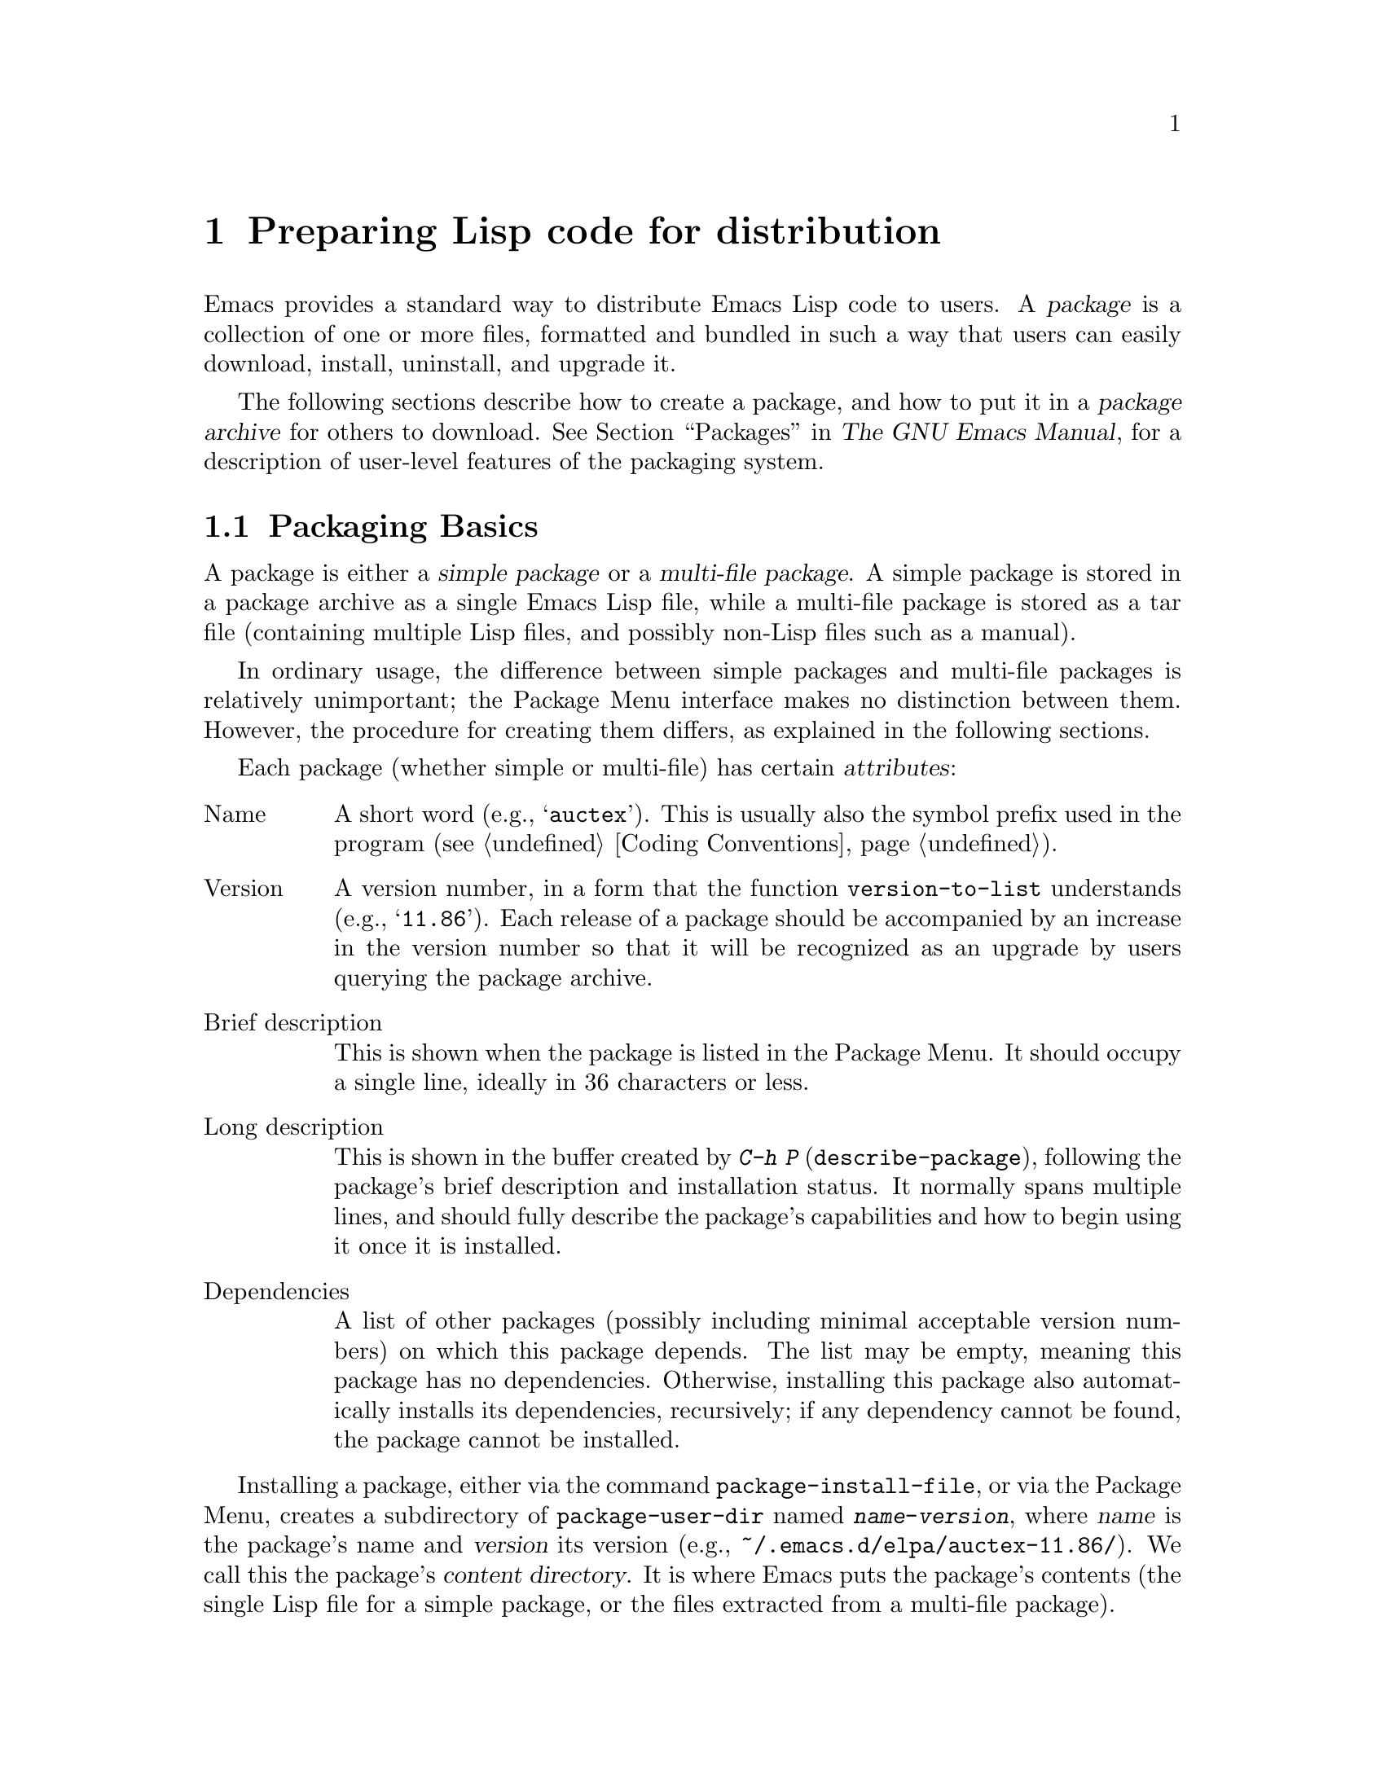 @c -*-texinfo-*-
@c This is part of the GNU Emacs Lisp Reference Manual.
@c Copyright (C) 2010-2019 Free Software Foundation, Inc.
@c See the file elisp.texi for copying conditions.
@node Packaging
@chapter Preparing Lisp code for distribution
@cindex package
@cindex Lisp package

  Emacs provides a standard way to distribute Emacs Lisp code to
users.  A @dfn{package} is a collection of one or more files,
formatted and bundled in such a way that users can easily download,
install, uninstall, and upgrade it.

  The following sections describe how to create a package, and how to
put it in a @dfn{package archive} for others to download.
@xref{Packages,,, emacs, The GNU Emacs Manual}, for a description of
user-level features of the packaging system.

@menu
* Packaging Basics::        The basic concepts of Emacs Lisp packages.
* Simple Packages::         How to package a single .el file.
* Multi-file Packages::     How to package multiple files.
* Package Archives::        Maintaining package archives.
* Archive Web Server::      Interfacing to an archive web server.
@end menu

@node Packaging Basics
@section Packaging Basics
@cindex package attributes
@cindex package name
@cindex package version
@cindex dependencies
@cindex package dependencies

  A package is either a @dfn{simple package} or a @dfn{multi-file
package}.  A simple package is stored in a package archive as a single
Emacs Lisp file, while a multi-file package is stored as a tar file
(containing multiple Lisp files, and possibly non-Lisp files such as a
manual).

  In ordinary usage, the difference between simple packages and
multi-file packages is relatively unimportant; the Package Menu
interface makes no distinction between them.  However, the procedure
for creating them differs, as explained in the following sections.

  Each package (whether simple or multi-file) has certain
@dfn{attributes}:

@table @asis
@item Name
A short word (e.g., @samp{auctex}).  This is usually also the symbol
prefix used in the program (@pxref{Coding Conventions}).

@item Version
A version number, in a form that the function @code{version-to-list}
understands (e.g., @samp{11.86}).  Each release of a package should be
accompanied by an increase in the version number so that it will be
recognized as an upgrade by users querying the package archive.

@item Brief description
This is shown when the package is listed in the Package Menu.  It
should occupy a single line, ideally in 36 characters or less.

@item Long description
This is shown in the buffer created by @kbd{C-h P}
(@code{describe-package}), following the package's brief description
and installation status.  It normally spans multiple lines, and should
fully describe the package's capabilities and how to begin using it
once it is installed.

@item Dependencies
A list of other packages (possibly including minimal acceptable
version numbers) on which this package depends.  The list may be
empty, meaning this package has no dependencies.  Otherwise,
installing this package also automatically installs its dependencies,
recursively; if any dependency cannot be found, the package cannot be
installed.
@end table

@cindex content directory, package
  Installing a package, either via the command @code{package-install-file},
or via the Package Menu, creates a subdirectory of
@code{package-user-dir} named @file{@var{name}-@var{version}}, where
@var{name} is the package's name and @var{version} its version
(e.g., @file{~/.emacs.d/elpa/auctex-11.86/}).  We call this the
package's @dfn{content directory}.  It is where Emacs puts the
package's contents (the single Lisp file for a simple package, or the
files extracted from a multi-file package).

@cindex package autoloads
  Emacs then searches every Lisp file in the content directory for
autoload magic comments (@pxref{Autoload}).  These autoload
definitions are saved to a file named @file{@var{name}-autoloads.el}
in the content directory.  They are typically used to autoload the
principal user commands defined in the package, but they can also
perform other tasks, such as adding an element to
@code{auto-mode-alist} (@pxref{Auto Major Mode}).  Note that a package
typically does @emph{not} autoload every function and variable defined
within it---only the handful of commands typically called to begin
using the package.  Emacs then byte-compiles every Lisp file in the
package.

  After installation, the installed package is @dfn{loaded}: Emacs
adds the package's content directory to @code{load-path}, and
evaluates the autoload definitions in @file{@var{name}-autoloads.el}.

  Whenever Emacs starts up, it automatically calls the function
@code{package-activate-all} to make installed packages available to the
current session.  This is done after loading the early init file, but
before loading the regular init file (@pxref{Startup Summary}).
Packages are not automatically made available if the user option
@code{package-enable-at-startup} is set to @code{nil} in the early
init file.

@defun package-activate-all
This function makes the packages available to the current session.
The user option @code{package-load-list} specifies which packages to
make available; by default, all installed packages are made available.
If called during startup, this function also sets
@code{package-enable-at-startup} to @code{nil}, to avoid accidentally
evaluating package autoloads more than once.  @xref{Package
Installation,,, emacs, The GNU Emacs Manual}.

In most cases, you should not need to call @code{package-activate-all},
as this is done automatically during startup.  Simply make sure to put
any code that should run before @code{package-activate-all} in the early
init file, and any code that should run after it in the primary init
file (@pxref{Init File,,, emacs, The GNU Emacs Manual}).
@end defun

@deffn Command package-initialize &optional no-activate
This function initializes Emacs' internal record of which packages are
installed, and then calls @code{package-activate-all}.

The optional argument @var{no-activate}, if non-@code{nil}, causes
Emacs to update its record of installed packages without actually
making them available.
@end deffn

@node Simple Packages
@section Simple Packages
@cindex single file package
@cindex simple package

  A simple package consists of a single Emacs Lisp source file.  The
file must conform to the Emacs Lisp library header conventions
(@pxref{Library Headers}).  The package's attributes are taken from
the various headers, as illustrated by the following example:

@example
@group
;;; superfrobnicator.el --- Frobnicate and bifurcate flanges

;; Copyright (C) 2011 Free Software Foundation, Inc.
@end group

;; Author: J. R. Hacker <jrh@@example.com>
;; Version: 1.3
;; Package-Requires: ((flange "1.0"))
;; Keywords: multimedia, hypermedia
;; URL: http://example.com/jrhacker/superfrobnicate

@dots{}

;;; Commentary:

;; This package provides a minor mode to frobnicate and/or
;; bifurcate any flanges you desire.  To activate it, just type
@dots{}

;;;###autoload
(define-minor-mode superfrobnicator-mode
@dots{}
@end example

  The name of the package is the same as the base name of the file, as
written on the first line.  Here, it is @samp{superfrobnicator}.

  The brief description is also taken from the first line.  Here, it
is @samp{Frobnicate and bifurcate flanges}.

  The version number comes from the @samp{Package-Version} header, if
it exists, or from the @samp{Version} header otherwise.  One or the
other @emph{must} be present.  Here, the version number is 1.3.

  If the file has a @samp{;;; Commentary:} section, this section is
used as the long description.  (When displaying the description, Emacs
omits the @samp{;;; Commentary:} line, as well as the leading comment
characters in the commentary itself.)

  If the file has a @samp{Package-Requires} header, that is used as
the package dependencies.  In the above example, the package depends
on the @samp{flange} package, version 1.0 or higher.  @xref{Library
Headers}, for a description of the @samp{Package-Requires} header.  If
the header is omitted, the package has no dependencies.

  The @samp{Keywords} and @samp{URL} headers are optional, but recommended.
The command @code{describe-package} uses these to add links to its
output.  The @samp{Keywords} header should contain at least one
standard keyword from the @code{finder-known-keywords} list.

  The file ought to also contain one or more autoload magic comments,
as explained in @ref{Packaging Basics}.  In the above example, a magic
comment autoloads @code{superfrobnicator-mode}.

  @xref{Package Archives}, for an explanation of how to add a
single-file package to a package archive.

@node Multi-file Packages
@section Multi-file Packages
@cindex multi-file package

  A multi-file package is less convenient to create than a single-file
package, but it offers more features: it can include multiple Emacs
Lisp files, an Info manual, and other file types (such as images).

  Prior to installation, a multi-file package is stored in a package
archive as a tar file.  The tar file must be named
@file{@var{name}-@var{version}.tar}, where @var{name} is the package
name and @var{version} is the version number.  Its contents, once
extracted, must all appear in a directory named
@file{@var{name}-@var{version}}, the @dfn{content directory}
(@pxref{Packaging Basics}).  Files may also extract into
subdirectories of the content directory.

  One of the files in the content directory must be named
@file{@var{name}-pkg.el}.  It must contain a single Lisp form,
consisting of a call to the function @code{define-package}, described
below.  This defines the package's attributes: version, brief
description, and requirements.

  For example, if we distribute version 1.3 of the superfrobnicator as
a multi-file package, the tar file would be
@file{superfrobnicator-1.3.tar}.  Its contents would extract into the
directory @file{superfrobnicator-1.3}, and one of these would be the
file @file{superfrobnicator-pkg.el}.

@defun define-package name version &optional docstring requirements
This function defines a package.  @var{name} is the package name, a
string.  @var{version} is the version, as a string of a form that can
be understood by the function @code{version-to-list}.  @var{docstring}
is the brief description.

@var{requirements} is a list of required packages and their versions.
Each element in this list should have the form @code{(@var{dep-name}
@var{dep-version})}, where @var{dep-name} is a symbol whose name is
the dependency's package name, and @var{dep-version} is the
dependency's version (a string).
@end defun

  If the content directory contains a file named @file{README}, this
file is used as the long description (overriding any @samp{;;;
Commentary:} section).

  If the content directory contains a file named @file{dir}, this is
assumed to be an Info directory file made with @command{install-info}.
@xref{Invoking install-info, Invoking install-info, Invoking
install-info, texinfo, Texinfo}.  The relevant Info files should also
be present in the content directory.  In this case, Emacs will
automatically add the content directory to @code{Info-directory-list}
when the package is activated.

  Do not include any @file{.elc} files in the package.  Those are
created when the package is installed.  Note that there is no way to
control the order in which files are byte-compiled.

  Do not include any file named @file{@var{name}-autoloads.el}.  This
file is reserved for the package's autoload definitions
(@pxref{Packaging Basics}).  It is created automatically when the
package is installed, by searching all the Lisp files in the package
for autoload magic comments.

  If the multi-file package contains auxiliary data files (such as
images), the package's Lisp code can refer to these files via the
variable @code{load-file-name} (@pxref{Loading}).  Here is an example:

@smallexample
(defconst superfrobnicator-base (file-name-directory load-file-name))

(defun superfrobnicator-fetch-image (file)
  (expand-file-name file superfrobnicator-base))
@end smallexample

@node Package Archives
@section Creating and Maintaining Package Archives
@cindex package archive

  Via the Package Menu, users may download packages from @dfn{package
archives}.  Such archives are specified by the variable
@code{package-archives}, whose default value contains a single entry:
the archive hosted by the GNU project at @url{https://elpa.gnu.org}.  This
section describes how to set up and maintain a package archive.

@cindex base location, package archive
@defopt package-archives
The value of this variable is an alist of package archives recognized
by the Emacs package manager.

Each alist element corresponds to one archive, and should have the
form @code{(@var{id} . @var{location})}, where @var{id} is the name of
the archive (a string) and @var{location} is its @dfn{base location}
(a string).

If the base location starts with @samp{http:} or @samp{https:}, it
is treated as an HTTP(S) URL, and packages are downloaded from this
archive via HTTP(S) (as is the case for the default GNU archive).

Otherwise, the base location should be a directory name.  In this
case, Emacs retrieves packages from this archive via ordinary file
access.  Such local archives are mainly useful for testing.
@end defopt

  A package archive is simply a directory in which the package files,
and associated files, are stored.  If you want the archive to be
reachable via HTTP, this directory must be accessible to a web server;
@xref{Archive Web Server}.

  A convenient way to set up and update a package archive is via the
@code{package-x} library.  This is included with Emacs, but not loaded
by default; type @kbd{M-x load-library @key{RET} package-x @key{RET}} to
load it, or add @code{(require 'package-x)} to your init file.
@xref{Lisp Libraries,, Lisp Libraries, emacs, The GNU Emacs Manual}.

@noindent
After you create an archive, remember that it is not accessible in the
Package Menu interface unless it is in @code{package-archives}.

@cindex package archive security
@cindex package signing
Maintaining a public package archive entails a degree of responsibility.
When Emacs users install packages from your archive, those packages
can cause Emacs to run arbitrary code with the permissions of the
installing user.  (This is true for Emacs code in general, not just
for packages.)  So you should ensure that your archive is
well-maintained and keep the hosting system secure.

  One way to increase the security of your packages is to @dfn{sign}
them using a cryptographic key.  If you have generated a
private/public gpg key pair, you can use gpg to sign the package like
this:

@c FIXME EasyPG / package-x way to do this.
@example
gpg -ba -o @var{file}.sig @var{file}
@end example

@noindent
For a single-file package, @var{file} is the package Lisp file;
for a multi-file package, it is the package tar file.
You can also sign the archive's contents file in the same way.
Make the @file{.sig} files available in the same location as the packages.
You should also make your public key available for people to download;
e.g., by uploading it to a key server such as @url{http://pgp.mit.edu/}.
When people install packages from your archive, they can use
your public key to verify the signatures.

A full explanation of these matters is outside the scope of this
manual.  For more information on cryptographic keys and signing,
@pxref{Top,, GnuPG, gnupg, The GNU Privacy Guard Manual}.  Emacs comes
with an interface to GNU Privacy Guard, @pxref{Top,, EasyPG, epa,
Emacs EasyPG Assistant Manual}.

@node Archive Web Server
@section Interfacing to an archive web server
@cindex archive web server

A web server providing access to a package archive must support the
following queries:

@table @asis
@item archive-contents
Return a lisp form describing the archive contents. The form is a list
of 'package-desc' structures (see @file{package.el}), except the first
element of the list is the archive version.

@item <package name>-readme.txt
Return the long description of the package.

@item <file name>.sig
Return the signature for the file.

@item <file name>
Return the file. This will be the tarball for a multi-file
package, or the single file for a simple package.

@end table
